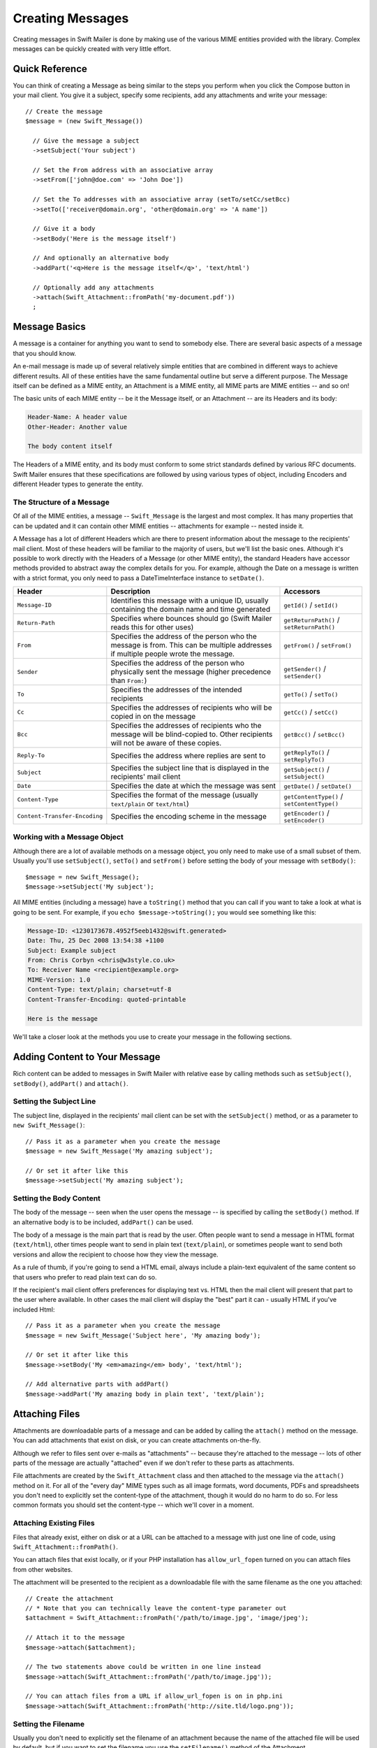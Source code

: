 Creating Messages
=================

Creating messages in Swift Mailer is done by making use of the various MIME
entities provided with the library. Complex messages can be quickly created
with very little effort.

Quick Reference
---------------

You can think of creating a Message as being similar to the steps you perform
when you click the Compose button in your mail client. You give it a subject,
specify some recipients, add any attachments and write your message::

    // Create the message
    $message = (new Swift_Message())

      // Give the message a subject
      ->setSubject('Your subject')

      // Set the From address with an associative array
      ->setFrom(['john@doe.com' => 'John Doe'])

      // Set the To addresses with an associative array (setTo/setCc/setBcc)
      ->setTo(['receiver@domain.org', 'other@domain.org' => 'A name'])

      // Give it a body
      ->setBody('Here is the message itself')

      // And optionally an alternative body
      ->addPart('<q>Here is the message itself</q>', 'text/html')

      // Optionally add any attachments
      ->attach(Swift_Attachment::fromPath('my-document.pdf'))
      ;

Message Basics
--------------

A message is a container for anything you want to send to somebody else. There
are several basic aspects of a message that you should know.

An e-mail message is made up of several relatively simple entities that are
combined in different ways to achieve different results. All of these entities
have the same fundamental outline but serve a different purpose. The Message
itself can be defined as a MIME entity, an Attachment is a MIME entity, all
MIME parts are MIME entities -- and so on!

The basic units of each MIME entity -- be it the Message itself, or an
Attachment -- are its Headers and its body:

.. code-block:: text

    Header-Name: A header value
    Other-Header: Another value

    The body content itself

The Headers of a MIME entity, and its body must conform to some strict
standards defined by various RFC documents. Swift Mailer ensures that these
specifications are followed by using various types of object, including
Encoders and different Header types to generate the entity.

The Structure of a Message
~~~~~~~~~~~~~~~~~~~~~~~~~~

Of all of the MIME entities, a message -- ``Swift_Message`` is the largest and
most complex. It has many properties that can be updated and it can contain
other MIME entities -- attachments for example -- nested inside it.

A Message has a lot of different Headers which are there to present information
about the message to the recipients' mail client. Most of these headers will be
familiar to the majority of users, but we'll list the basic ones. Although it's
possible to work directly with the Headers of a Message (or other MIME entity),
the standard Headers have accessor methods provided to abstract away the
complex details for you. For example, although the Date on a message is written
with a strict format, you only need to pass a DateTimeInterface instance to
``setDate()``.

+-------------------------------+------------------------------------------------------------------------------------------------------------------------------------+---------------------------------------------+
| Header                        | Description                                                                                                                        | Accessors                                   |
+===============================+====================================================================================================================================+=============================================+
| ``Message-ID``                | Identifies this message with a unique ID, usually containing the domain name and time generated                                    | ``getId()`` / ``setId()``                   |
+-------------------------------+------------------------------------------------------------------------------------------------------------------------------------+---------------------------------------------+
| ``Return-Path``               | Specifies where bounces should go (Swift Mailer reads this for other uses)                                                         | ``getReturnPath()`` / ``setReturnPath()``   |
+-------------------------------+------------------------------------------------------------------------------------------------------------------------------------+---------------------------------------------+
| ``From``                      | Specifies the address of the person who the message is from. This can be multiple addresses if multiple people wrote the message.  | ``getFrom()`` / ``setFrom()``               |
+-------------------------------+------------------------------------------------------------------------------------------------------------------------------------+---------------------------------------------+
| ``Sender``                    | Specifies the address of the person who physically sent the message (higher precedence than ``From:``)                             | ``getSender()`` / ``setSender()``           |
+-------------------------------+------------------------------------------------------------------------------------------------------------------------------------+---------------------------------------------+
| ``To``                        | Specifies the addresses of the intended recipients                                                                                 | ``getTo()`` / ``setTo()``                   |
+-------------------------------+------------------------------------------------------------------------------------------------------------------------------------+---------------------------------------------+
| ``Cc``                        | Specifies the addresses of recipients who will be copied in on the message                                                         | ``getCc()`` / ``setCc()``                   |
+-------------------------------+------------------------------------------------------------------------------------------------------------------------------------+---------------------------------------------+
| ``Bcc``                       | Specifies the addresses of recipients who the message will be blind-copied to. Other recipients will not be aware of these copies. | ``getBcc()`` / ``setBcc()``                 |
+-------------------------------+------------------------------------------------------------------------------------------------------------------------------------+---------------------------------------------+
| ``Reply-To``                  | Specifies the address where replies are sent to                                                                                    | ``getReplyTo()`` / ``setReplyTo()``         |
+-------------------------------+------------------------------------------------------------------------------------------------------------------------------------+---------------------------------------------+
| ``Subject``                   | Specifies the subject line that is displayed in the recipients' mail client                                                        | ``getSubject()`` / ``setSubject()``         |
+-------------------------------+------------------------------------------------------------------------------------------------------------------------------------+---------------------------------------------+
| ``Date``                      | Specifies the date at which the message was sent                                                                                   | ``getDate()`` / ``setDate()``               |
+-------------------------------+------------------------------------------------------------------------------------------------------------------------------------+---------------------------------------------+
| ``Content-Type``              | Specifies the format of the message (usually ``text/plain`` or ``text/html``)                                                      | ``getContentType()`` / ``setContentType()`` |
+-------------------------------+------------------------------------------------------------------------------------------------------------------------------------+---------------------------------------------+
| ``Content-Transfer-Encoding`` | Specifies the encoding scheme in the message                                                                                       | ``getEncoder()`` / ``setEncoder()``         |
+-------------------------------+------------------------------------------------------------------------------------------------------------------------------------+---------------------------------------------+

Working with a Message Object
~~~~~~~~~~~~~~~~~~~~~~~~~~~~~

Although there are a lot of available methods on a message object, you only
need to make use of a small subset of them. Usually you'll use
``setSubject()``, ``setTo()`` and ``setFrom()`` before setting the body of your
message with ``setBody()``::

    $message = new Swift_Message();
    $message->setSubject('My subject');

All MIME entities (including a message) have a ``toString()`` method that you
can call if you want to take a look at what is going to be sent. For example,
if you ``echo $message->toString();`` you would see something like this:

.. code-block:: text

    Message-ID: <1230173678.4952f5eeb1432@swift.generated>
    Date: Thu, 25 Dec 2008 13:54:38 +1100
    Subject: Example subject
    From: Chris Corbyn <chris@w3style.co.uk>
    To: Receiver Name <recipient@example.org>
    MIME-Version: 1.0
    Content-Type: text/plain; charset=utf-8
    Content-Transfer-Encoding: quoted-printable

    Here is the message

We'll take a closer look at the methods you use to create your message in the
following sections.

Adding Content to Your Message
------------------------------

Rich content can be added to messages in Swift Mailer with relative ease by
calling methods such as ``setSubject()``, ``setBody()``, ``addPart()`` and
``attach()``.

Setting the Subject Line
~~~~~~~~~~~~~~~~~~~~~~~~

The subject line, displayed in the recipients' mail client can be set with the
``setSubject()`` method, or as a parameter to ``new Swift_Message()``::

    // Pass it as a parameter when you create the message
    $message = new Swift_Message('My amazing subject');

    // Or set it after like this
    $message->setSubject('My amazing subject');

Setting the Body Content
~~~~~~~~~~~~~~~~~~~~~~~~

The body of the message -- seen when the user opens the message -- is specified
by calling the ``setBody()`` method. If an alternative body is to be included,
``addPart()`` can be used.

The body of a message is the main part that is read by the user. Often people
want to send a message in HTML format (``text/html``), other times people want
to send in plain text (``text/plain``), or sometimes people want to send both
versions and allow the recipient to choose how they view the message.

As a rule of thumb, if you're going to send a HTML email, always include a
plain-text equivalent of the same content so that users who prefer to read
plain text can do so.

If the recipient's mail client offers preferences for displaying text vs. HTML
then the mail client will present that part to the user where available. In
other cases the mail client will display the "best" part it can - usually HTML
if you've included Html::

    // Pass it as a parameter when you create the message
    $message = new Swift_Message('Subject here', 'My amazing body');

    // Or set it after like this
    $message->setBody('My <em>amazing</em> body', 'text/html');

    // Add alternative parts with addPart()
    $message->addPart('My amazing body in plain text', 'text/plain');

Attaching Files
---------------

Attachments are downloadable parts of a message and can be added by calling the
``attach()`` method on the message. You can add attachments that exist on disk,
or you can create attachments on-the-fly.

Although we refer to files sent over e-mails as "attachments" -- because
they're attached to the message -- lots of other parts of the message are
actually "attached" even if we don't refer to these parts as attachments.

File attachments are created by the ``Swift_Attachment`` class and then
attached to the message via the ``attach()`` method on it. For all of the
"every day" MIME types such as all image formats, word documents, PDFs and
spreadsheets you don't need to explicitly set the content-type of the
attachment, though it would do no harm to do so. For less common formats you
should set the content-type -- which we'll cover in a moment.

Attaching Existing Files
~~~~~~~~~~~~~~~~~~~~~~~~

Files that already exist, either on disk or at a URL can be attached to a
message with just one line of code, using ``Swift_Attachment::fromPath()``.

You can attach files that exist locally, or if your PHP installation has
``allow_url_fopen`` turned on you can attach files from other
websites.

The attachment will be presented to the recipient as a downloadable file with
the same filename as the one you attached::

    // Create the attachment
    // * Note that you can technically leave the content-type parameter out
    $attachment = Swift_Attachment::fromPath('/path/to/image.jpg', 'image/jpeg');

    // Attach it to the message
    $message->attach($attachment);

    // The two statements above could be written in one line instead
    $message->attach(Swift_Attachment::fromPath('/path/to/image.jpg'));

    // You can attach files from a URL if allow_url_fopen is on in php.ini
    $message->attach(Swift_Attachment::fromPath('http://site.tld/logo.png'));

Setting the Filename
~~~~~~~~~~~~~~~~~~~~

Usually you don't need to explicitly set the filename of an attachment because
the name of the attached file will be used by default, but if you want to set
the filename you use the ``setFilename()`` method of the Attachment.

The attachment will be attached in the normal way, but meta-data sent inside
the email will rename the file to something else::

    // Create the attachment and call its setFilename() method
    $attachment = Swift_Attachment::fromPath('/path/to/image.jpg')
      ->setFilename('cool.jpg');

    // Because there's a fluid interface, you can do this in one statement
    $message->attach(
      Swift_Attachment::fromPath('/path/to/image.jpg')->setFilename('cool.jpg')
    );

Attaching Dynamic Content
~~~~~~~~~~~~~~~~~~~~~~~~~

Files that are generated at runtime, such as PDF documents or images created
via GD can be attached directly to a message without writing them out to disk.
Use ``Swift_Attachment`` directly.

The attachment will be presented to the recipient as a downloadable file
with the filename and content-type you specify::

    // Create your file contents in the normal way, but don't write them to disk
    $data = create_my_pdf_data();

    // Create the attachment with your data
    $attachment = new Swift_Attachment($data, 'my-file.pdf', 'application/pdf');

    // Attach it to the message
    $message->attach($attachment);


    // You can alternatively use method chaining to build the attachment
    $attachment = (new Swift_Attachment())
      ->setFilename('my-file.pdf')
      ->setContentType('application/pdf')
      ->setBody($data)
      ;

.. note::

    If you would usually write the file to disk anyway you should just attach
    it with ``Swift_Attachment::fromPath()`` since this will use less memory.

Changing the Disposition
~~~~~~~~~~~~~~~~~~~~~~~~

Attachments just appear as files that can be saved to the Desktop if desired.
You can make attachment appear inline where possible by using the
``setDisposition()`` method of an attachment.

The attachment will be displayed within the email viewing window if the mail
client knows how to display it::

    // Create the attachment and call its setDisposition() method
    $attachment = Swift_Attachment::fromPath('/path/to/image.jpg')
      ->setDisposition('inline');


    // Because there's a fluid interface, you can do this in one statement
    $message->attach(
      Swift_Attachment::fromPath('/path/to/image.jpg')->setDisposition('inline')
    );

.. note::

    If you try to create an inline attachment for a non-displayable file type
    such as a ZIP file, the mail client should just present the attachment as
    normal.

Embedding Inline Media Files
~~~~~~~~~~~~~~~~~~~~~~~~~~~~

Often, people want to include an image or other content inline with a HTML
message. It's easy to do this with HTML linking to remote resources, but this
approach is usually blocked by mail clients. Swift Mailer allows you to embed
your media directly into the message.

Mail clients usually block downloads from remote resources because this
technique was often abused as a mean of tracking who opened an email. If
you're sending a HTML email and you want to include an image in the message
another approach you can take is to embed the image directly.

Swift Mailer makes embedding files into messages extremely streamlined. You
embed a file by calling the ``embed()`` method of the message,
which returns a value you can use in a ``src`` or
``href`` attribute in your HTML.

Just like with attachments, it's possible to embed dynamically generated
content without having an existing file available.

The embedded files are sent in the email as a special type of attachment that
has a unique ID used to reference them within your HTML attributes. On mail
clients that do not support embedded files they may appear as attachments.

Although this is commonly done for images, in theory it will work for any
displayable (or playable) media type. Support for other media types (such as
video) is dependent on the mail client however.

Embedding Existing Files
........................

Files that already exist, either on disk or at a URL can be embedded in a
message with just one line of code, using ``Swift_EmbeddedFile::fromPath()``.

You can embed files that exist locally, or if your PHP installation has
``allow_url_fopen`` turned on you can embed files from other websites.

The file will be displayed with the message inline with the HTML wherever its ID
is used as a ``src`` attribute::

    // Create the message
    $message = new Swift_Message('My subject');

    // Set the body
    $message->setBody(
    '<html>' .
    ' <body>' .
    '  Here is an image <img src="' . // Embed the file
         $message->embed(Swift_Image::fromPath('image.png')) .
       '" alt="Image" />' .
    '  Rest of message' .
    ' </body>' .
    '</html>',
      'text/html' // Mark the content-type as HTML
    );

    // You can embed files from a URL if allow_url_fopen is on in php.ini
    $message->setBody(
    '<html>' .
    ' <body>' .
    '  Here is an image <img src="' .
         $message->embed(Swift_Image::fromPath('http://site.tld/logo.png')) .
       '" alt="Image" />' .
    '  Rest of message' .
    ' </body>' .
    '</html>',
      'text/html'
    );

.. note::

    ``Swift_Image`` and ``Swift_EmbeddedFile`` are just aliases of one another.
    ``Swift_Image`` exists for semantic purposes.

.. note::

    You can embed files in two stages if you prefer. Just capture the return
    value of ``embed()`` in a variable and use that as the ``src`` attribute::

        // If placing the embed() code inline becomes cumbersome
        // it's easy to do this in two steps
        $cid = $message->embed(Swift_Image::fromPath('image.png'));

        $message->setBody(
        '<html>' .
        ' <body>' .
        '  Here is an image <img src="' . $cid . '" alt="Image" />' .
        '  Rest of message' .
        ' </body>' .
        '</html>',
          'text/html' // Mark the content-type as HTML
        );

Embedding Dynamic Content
.........................

Images that are generated at runtime, such as images created via GD can be
embedded directly to a message without writing them out to disk. Use the
standard ``new Swift_Image()`` method.

The file will be displayed with the message inline with the HTML wherever its ID
is used as a ``src`` attribute::

    // Create your file contents in the normal way, but don't write them to disk
    $img_data = create_my_image_data();

    // Create the message
    $message = new Swift_Message('My subject');

    // Set the body
    $message->setBody(
    '<html>' .
    ' <body>' .
    '  Here is an image <img src="' . // Embed the file
         $message->embed(new Swift_Image($img_data, 'image.jpg', 'image/jpeg')) .
       '" alt="Image" />' .
    '  Rest of message' .
    ' </body>' .
    '</html>',
      'text/html' // Mark the content-type as HTML
    );

.. note::

    ``Swift_Image`` and ``Swift_EmbeddedFile`` are just aliases of one another.
    ``Swift_Image`` exists for semantic purposes.

.. note::

    You can embed files in two stages if you prefer. Just capture the return
    value of ``embed()`` in a variable and use that as the ``src`` attribute::

        // If placing the embed() code inline becomes cumbersome
        // it's easy to do this in two steps
        $cid = $message->embed(new Swift_Image($img_data, 'image.jpg', 'image/jpeg'));

        $message->setBody(
        '<html>' .
        ' <body>' .
        '  Here is an image <img src="' . $cid . '" alt="Image" />' .
        '  Rest of message' .
        ' </body>' .
        '</html>',
          'text/html' // Mark the content-type as HTML
        );

Adding Recipients to Your Message
---------------------------------

Recipients are specified within the message itself via ``setTo()``, ``setCc()``
and ``setBcc()``. Swift Mailer reads these recipients from the message when it
gets sent so that it knows where to send the message to.

Message recipients are one of three types:

* ``To:`` recipients -- the primary recipients (required)

* ``Cc:`` recipients -- receive a copy of the message (optional)

* ``Bcc:`` recipients -- hidden from other recipients (optional)

Each type can contain one, or several addresses. It's possible to list only the
addresses of the recipients, or you can personalize the address by providing
the real name of the recipient.

Make sure to add only valid email addresses as recipients. If you try to add an
invalid email address with ``setTo()``, ``setCc()`` or ``setBcc()``, Swift
Mailer will throw a ``Swift_RfcComplianceException``.

If you add recipients automatically based on a data source that may contain
invalid email addresses, you can prevent possible exceptions by validating the
addresses using::

    use Egulias\EmailValidator\EmailValidator;
    use Egulias\EmailValidator\Validation\RFCValidation;

    $validator = new EmailValidator();
    $validator->isValid("example@example.com", new RFCValidation()); //true

and only adding addresses that validate. Another way would be to wrap your ``setTo()``, ``setCc()`` and
``setBcc()`` calls in a try-catch block and handle the
``Swift_RfcComplianceException`` in the catch block.

.. sidebar:: Syntax for Addresses

    If you only wish to refer to a single email address (for example your
    ``From:`` address) then you can just use a string::

          $message->setFrom('some@address.tld');

    If you want to include a name then you must use an associative array::

         $message->setFrom(['some@address.tld' => 'The Name']);

    If you want to include multiple addresses then you must use an array::

         $message->setTo(['some@address.tld', 'other@address.tld']);

    You can mix personalized (addresses with a name) and non-personalized
    addresses in the same list by mixing the use of associative and
    non-associative array syntax::

         $message->setTo([
           'recipient-with-name@example.org' => 'Recipient Name One',
           'no-name@example.org', // Note that this is not a key-value pair
           'named-recipient@example.org' => 'Recipient Name Two'
         ]);

Setting ``To:`` Recipients
~~~~~~~~~~~~~~~~~~~~~~~~~~

``To:`` recipients are required in a message and are set with the ``setTo()``
or ``addTo()`` methods of the message.

To set ``To:`` recipients, create the message object using either ``new
Swift_Message( ... )``, then call the ``setTo()`` method with a complete array
of addresses, or use the ``addTo()`` method to iteratively add recipients.

The ``setTo()`` method accepts input in various formats as described earlier in
this chapter. The ``addTo()`` method takes either one or two parameters. The
first being the email address and the second optional parameter being the name
of the recipient.

``To:`` recipients are visible in the message headers and will be seen by the
other recipients::

    // Using setTo() to set all recipients in one go
    $message->setTo([
      'person1@example.org',
      'person2@otherdomain.org' => 'Person 2 Name',
      'person3@example.org',
      'person4@example.org',
      'person5@example.org' => 'Person 5 Name'
    ]);

.. note::

    Multiple calls to ``setTo()`` will not add new recipients -- each
    call overrides the previous calls. If you want to iteratively add
    recipients, use the ``addTo()`` method::

        // Using addTo() to add recipients iteratively
        $message->addTo('person1@example.org');
        $message->addTo('person2@example.org', 'Person 2 Name');

Setting ``Cc:`` Recipients
~~~~~~~~~~~~~~~~~~~~~~~~~~

``Cc:`` recipients are set with the ``setCc()`` or ``addCc()`` methods of the
message.

To set ``Cc:`` recipients, create the message object using either ``new
Swift_Message( ... )``, then call the ``setCc()`` method with a complete array
of addresses, or use the ``addCc()`` method to iteratively add recipients.

The ``setCc()`` method accepts input in various formats as described earlier in
this chapter. The ``addCc()`` method takes either one or two parameters. The
first being the email address and the second optional parameter being the name
of the recipient.

``Cc:`` recipients are visible in the message headers and will be seen by the
other recipients::

    // Using setTo() to set all recipients in one go
    $message->setTo([
      'person1@example.org',
      'person2@otherdomain.org' => 'Person 2 Name',
      'person3@example.org',
      'person4@example.org',
      'person5@example.org' => 'Person 5 Name'
    ]);

.. note::

    Multiple calls to ``setCc()`` will not add new recipients -- each call
    overrides the previous calls. If you want to iteratively add Cc:
    recipients, use the ``addCc()`` method::

        // Using addCc() to add recipients iteratively
        $message->addCc('person1@example.org');
        $message->addCc('person2@example.org', 'Person 2 Name');

Setting ``Bcc:`` Recipients
~~~~~~~~~~~~~~~~~~~~~~~~~~~

``Bcc:`` recipients receive a copy of the message without anybody else knowing
it, and are set with the ``setBcc()`` or ``addBcc()`` methods of the message.

To set ``Bcc:`` recipients, create the message object using either ``new
Swift_Message( ... )``, then call the ``setBcc()`` method with a complete array
of addresses, or use the ``addBcc()`` method to iteratively add recipients.

The ``setBcc()`` method accepts input in various formats as described earlier
in this chapter. The ``addBcc()`` method takes either one or two parameters.
The first being the email address and the second optional parameter being the
name of the recipient.

Only the individual ``Bcc:`` recipient will see their address in the message
headers. Other recipients (including other ``Bcc:`` recipients) will not see
the address::

    // Using setBcc() to set all recipients in one go
    $message->setBcc([
      'person1@example.org',
      'person2@otherdomain.org' => 'Person 2 Name',
      'person3@example.org',
      'person4@example.org',
      'person5@example.org' => 'Person 5 Name'
    ]);

.. note::

    Multiple calls to ``setBcc()`` will not add new recipients -- each call
    overrides the previous calls. If you want to iteratively add Bcc:
    recipients, use the ``addBcc()`` method::

        // Using addBcc() to add recipients iteratively
        $message->addBcc('person1@example.org');
        $message->addBcc('person2@example.org', 'Person 2 Name');

.. sidebar:: Internationalized Email Addresses

    Traditionally only ASCII characters have been allowed in email addresses.
    With the introduction of internationalized domain names (IDNs), non-ASCII
    characters may appear in the domain name. By default, Swiftmailer encodes
    such domain names in Punycode (e.g. xn--xample-ova.invalid). This is
    compatible with all mail servers.

    RFC 6531 introduced an SMTP extension, SMTPUTF8, that allows non-ASCII
    characters in email addresses on both sides of the @ sign. To send to such
    addresses, your outbound SMTP server must support the SMTPUTF8 extension.
    You should use the ``Swift_AddressEncoder_Utf8AddressEncoder`` address
    encoder and enable the ``Swift_Transport_Esmtp_SmtpUtf8Handler`` SMTP
    extension handler::

        $smtpUtf8 = new Swift_Transport_Esmtp_SmtpUtf8Handler();
        $transport->setExtensionHandlers([$smtpUtf8]);
        $utf8Encoder = new Swift_AddressEncoder_Utf8AddressEncoder();
        $transport->setAddressEncoder($utf8Encoder);

Specifying Sender Details
-------------------------

An email must include information about who sent it. Usually this is managed by
the ``From:`` address, however there are other options.

The sender information is contained in three possible places:

* ``From:`` -- the address(es) of who wrote the message (required)

* ``Sender:`` -- the address of the single person who sent the message
  (optional)

* ``Return-Path:`` -- the address where bounces should go to (optional)

You must always include a ``From:`` address by using ``setFrom()`` on the
message. Swift Mailer will use this as the default ``Return-Path:`` unless
otherwise specified.

The ``Sender:`` address exists because the person who actually sent the email
may not be the person who wrote the email. It has a higher precedence than the
``From:`` address and will be used as the ``Return-Path:`` unless otherwise
specified.

Setting the ``From:`` Address
~~~~~~~~~~~~~~~~~~~~~~~~~~~~~

A ``From:`` address is required and is set with the ``setFrom()`` method of the
message. ``From:`` addresses specify who actually wrote the email, and usually
who sent it.

What most people probably don't realize is that you can have more than one
``From:`` address if more than one person wrote the email -- for example if an
email was put together by a committee.

The ``From:`` address(es) are visible in the message headers and will be seen
by the recipients.

.. note::

    If you set multiple ``From:`` addresses then you absolutely must set a
    ``Sender:`` address to indicate who physically sent the message.

::

    // Set a single From: address
    $message->setFrom('your@address.tld');

    // Set a From: address including a name
    $message->setFrom(['your@address.tld' => 'Your Name']);

    // Set multiple From: addresses if multiple people wrote the email
    $message->setFrom([
      'person1@example.org' => 'Sender One',
      'person2@example.org' => 'Sender Two'
    ]);

Setting the ``Sender:`` Address
~~~~~~~~~~~~~~~~~~~~~~~~~~~~~~~

A ``Sender:`` address specifies who sent the message and is set with the
``setSender()`` method of the message.

The ``Sender:`` address is visible in the message headers and will be seen by
the recipients.

This address will be used as the ``Return-Path:`` unless otherwise specified.

.. note::

    If you set multiple ``From:`` addresses then you absolutely must set a
    ``Sender:`` address to indicate who physically sent the message.

You must not set more than one sender address on a message because it's not
possible for more than one person to send a single message::

    $message->setSender('your@address.tld');

Setting the ``Return-Path:`` (Bounce) Address
~~~~~~~~~~~~~~~~~~~~~~~~~~~~~~~~~~~~~~~~~~~~~

The ``Return-Path:`` address specifies where bounce notifications should be
sent and is set with the ``setReturnPath()`` method of the message.

You can only have one ``Return-Path:`` and it must not include a personal name.

Bounce notifications will be sent to this address::

    $message->setReturnPath('bounces@address.tld');

Signed/Encrypted Message
------------------------

To increase the integrity/security of a message it is possible to sign and/or
encrypt an message using one or multiple signers.

S/MIME
~~~~~~

S/MIME can sign and/or encrypt a message using the OpenSSL extension.

When signing a message, the signer creates a signature of the entire content of
the message (including attachments).

The certificate and private key must be PEM encoded, and can be either created
using for example OpenSSL or obtained at an official Certificate Authority (CA).

**The recipient must have the CA certificate in the list of trusted issuers in
order to verify the signature.**

**Make sure the certificate supports emailProtection.**

When using OpenSSL this can done by the including the *-addtrust
emailProtection* parameter when creating the certificate::

    $message = new Swift_Message();

    $smimeSigner = new Swift_Signers_SMimeSigner();
    $smimeSigner->setSignCertificate('/path/to/certificate.pem', '/path/to/private-key.pem');
    $message->attachSigner($smimeSigner);

When the private key is secured using a passphrase use the following instead::

    $message = new Swift_Message();

    $smimeSigner = new Swift_Signers_SMimeSigner();
    $smimeSigner->setSignCertificate('/path/to/certificate.pem', ['/path/to/private-key.pem', 'passphrase']);
    $message->attachSigner($smimeSigner);

By default the signature is added as attachment, making the message still
readable for mailing agents not supporting signed messages.

Storing the message as binary is also possible but not recommended::

    $smimeSigner->setSignCertificate('/path/to/certificate.pem', '/path/to/private-key.pem', PKCS7_BINARY);

When encrypting the message (also known as enveloping), the entire message
(including attachments) is encrypted using a certificate, and the recipient can
then decrypt the message using corresponding private key.

Encrypting ensures nobody can read the contents of the message without the
private key.

Normally the recipient provides a certificate for encrypting and keeping the
decryption key private.

Using both signing and encrypting is also possible::

    $message = new Swift_Message();

    $smimeSigner = new Swift_Signers_SMimeSigner();
    $smimeSigner->setSignCertificate('/path/to/sign-certificate.pem', '/path/to/private-key.pem');
    $smimeSigner->setEncryptCertificate('/path/to/encrypt-certificate.pem');
    $message->attachSigner($smimeSigner);

The used encryption cipher can be set as the second parameter of
setEncryptCertificate()

See https://secure.php.net/manual/openssl.ciphers for a list of supported ciphers.

By default the message is first signed and then encrypted, this can be changed
by adding::

    $smimeSigner->setSignThenEncrypt(false);

**Changing this is not recommended as most mail agents don't support this
none-standard way.**

Only when having trouble with sign then encrypt method, this should be changed.

Requesting a Read Receipt
-------------------------

It is possible to request a read-receipt to be sent to an address when the
email is opened. To request a read receipt set the address with
``setReadReceiptTo()``::

    $message->setReadReceiptTo('your@address.tld');

When the email is opened, if the mail client supports it a notification will be
sent to this address.

.. note::

    Read receipts won't work for the majority of recipients since many mail
    clients auto-disable them. Those clients that will send a read receipt
    will make the user aware that one has been requested.

Setting the Character Set
-------------------------

The character set of the message (and its MIME parts) is set with the
``setCharset()`` method. You can also change the global default of UTF-8 by
working with the ``Swift_Preferences`` class.

Swift Mailer will default to the UTF-8 character set unless otherwise
overridden. UTF-8 will work in most instances since it includes all of the
standard US keyboard characters in addition to most international characters.

It is absolutely vital however that you know what character set your message
(or it's MIME parts) are written in otherwise your message may be received
completely garbled.

There are two places in Swift Mailer where you can change the character set:

* In the ``Swift_Preferences`` class

* On each individual message and/or MIME part

To set the character set of your Message:

* Change the global UTF-8 setting by calling
  ``Swift_Preferences::setCharset()``; or

* Call the ``setCharset()`` method on the message or the MIME part::

    // Approach 1: Change the global setting (suggested)
    Swift_Preferences::getInstance()->setCharset('iso-8859-2');

    // Approach 2: Call the setCharset() method of the message
    $message = (new Swift_Message())
      ->setCharset('iso-8859-2');

    // Approach 3: Specify the charset when setting the body
    $message->setBody('My body', 'text/html', 'iso-8859-2');

    // Approach 4: Specify the charset for each part added
    $message->addPart('My part', 'text/plain', 'iso-8859-2');

Setting the Encoding
--------------------

The body of each MIME part needs to be encoded. Binary attachments are encoded
in base64 using the ``Swift_Mime_ContentEncoder_Base64ContentEncoder``. Text
parts are traditionally encoded in quoted-printable using
``Swift_Mime_ContentEncoder_QpContentEncoder`` or
``Swift_Mime_ContentEncoder_NativeQpContentEncoder``.

The encoder of the message or MIME part is set with the ``setEncoder()`` method.

Quoted-printable is the safe choice, because it converts 8-bit text as 7-bit.
Most modern SMTP servers support 8-bit text. This is advertised via the 8BITMIME
SMTP extension. If your outbound SMTP server supports this SMTP extension, and
it supports downgrading the message (e.g converting to quoted-printable on the
fly) when delivering to a downstream server that does not support the extension,
you may wish to use ``Swift_Mime_ContentEncoder_PlainContentEncoder`` in
``8bit`` mode instead. This has the advantage that the source data is slightly
more readable and compact, especially for non-Western languages.

        $eightBitMime = new Swift_Transport_Esmtp_EightBitMimeHandler();
        $transport->setExtensionHandlers([$eightBitMime]);
        $plainEncoder = new Swift_Mime_ContentEncoder_PlainContentEncoder('8bit');
        $message->setEncoder($plainEncoder);

Setting the Line Length
-----------------------

The length of lines in a message can be changed by using the
``setMaxLineLength()`` method on the message::

    $message->setMaxLineLength(1000);

Swift Mailer defaults to using 78 characters per line in a message. This is
done for historical reasons and so that the message can be easily viewed in
plain-text terminals

Lines that are longer than the line length specified will be wrapped between
words.

.. note::

    You should never set a maximum length longer than 1000 characters
    according to RFC 2822. Doing so could have unspecified side-effects such
    as truncating parts of your message when it is transported between SMTP
    servers.

Setting the Message Priority
----------------------------

You can change the priority of the message with ``setPriority()``. Setting the
priority will not change the way your email is sent -- it is purely an
indicative setting for the recipient::

    // Indicate "High" priority
    $message->setPriority(2);

The priority of a message is an indication to the recipient what significance
it has. Swift Mailer allows you to set the priority by calling the
``setPriority`` method. This method takes an integer value between 1 and 5:

* ``Swift_Mime_SimpleMessage::PRIORITY_HIGHEST``: 1
* ``Swift_Mime_SimpleMessage::PRIORITY_HIGH``: 2
* ``Swift_Mime_SimpleMessage::PRIORITY_NORMAL``: 3
* ``Swift_Mime_SimpleMessage::PRIORITY_LOW``: 4
* ``Swift_Mime_SimpleMessage::PRIORITY_LOWEST``: 5

::

    // Or use the constant to be more explicit
    $message->setPriority(Swift_Mime_SimpleMessage::PRIORITY_HIGH);
